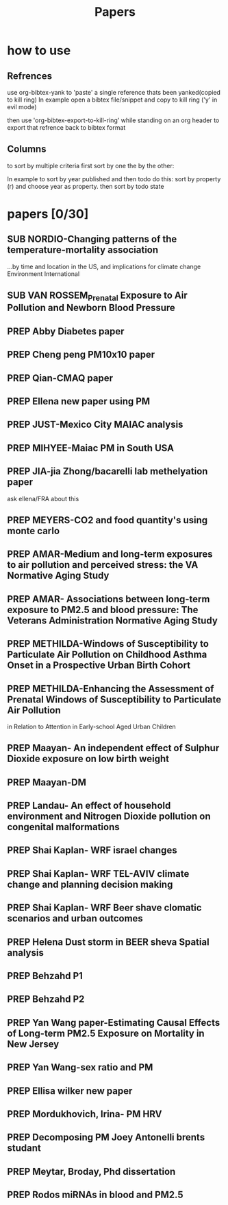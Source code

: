 #+TITLE: Papers 
#+TODO: SUB PREP | PUB 
#+TAGS:  first(f) 

* how to use
** Refrences
use org-bibtex-yank to 'paste' a single reference thats been yanked(copied to kill ring)
In example open a bibtex file/snippet and copy to kill ring ('y' in evil mode) 

then use 'org-bibtex-export-to-kill-ring' while standing on an org header to export that refrence back to bibtex format

** Columns 
to sort by multiple criteria first sort by one the by the other:

In example to sort by year published and then todo do this: sort by property (r) and choose year as property. then sort by todo state
 


* papers [0/30]
  :PROPERTIES:
  :COLUMNS:  %60ITEM{+} %20AUTHOR %6YEAR %6DATE %6TODO %7TAGS 
  :ID:       47bad96f-740c-4b93-b739-a4b925d85514
        :END:

** SUB NORDIO-Changing patterns of the temperature-mortality association
...by time and location in the US, and implications for climate change Environment International
   :PROPERTIES:
   :TITLE:    Changing patterns of the temperature-mortality association by time and location in the US, and implications for climate change Environment International
   :BTYPE:    article
   :AUTHOR:   nordio, zanobetti,kloog
   :JOURNAL:  Environment International
   :YEAR:     2014
   :CUSTOM_ID: 
   :ID:       5cada5a4-bd82-4d2f-bed8-e3ce5ca5cd7e
   :END:
** SUB VAN ROSSEM_Prenatal Exposure to Air Pollution and Newborn Blood Pressure
   :PROPERTIES:
   :TITLE:    Prenatal Exposure to Air Pollution and Newborn Blood Pressure
   :BTYPE:    article
   :AUTHOR:   Lenie van Rossem PhD1, 2, Sheryl L. Rifas-Shiman MPH3, Steven J. Melly MS1, Itai Kloog PhD1, Heike Luttmann-Gibson PhD1, Antonella Zanobetti PhD1, Brent A. Coull PhD4, Joel Schwartz PhD1,7, Murray A. Mittleman MD DrPH1, 5, Emily Oken MPH 3, Matthew W. Gillman MD SM 3, 6, Petros Koutrakis PhD1, Diane R. Gold
   :JOURNAL:  EHP
   :YEAR:     2014
   :CUSTOM_ID: 
   :ID:       804a3511-453c-4b5b-9c79-8bff48e8415a
   :END:
** PREP Abby Diabetes paper
** PREP Cheng peng PM10x10 paper
** PREP Qian-CMAQ paper
** PREP Ellena new paper using PM
** PREP JUST-Mexico City MAIAC analysis
   :PROPERTIES:
   :TITLE:    NE_MIA MAIAC analysis
   :BTYPE:    article
   :AUTHOR:   Just,nordio,coull, schwartz,Kloog
   :CUSTOM_ID: 
   :ID:       2a18c857-0d24-4114-a8e5-640892b46be9
   :END:
** PREP MIHYEE-Maiac PM in South USA 
   :PROPERTIES:
   :TITLE: Maiac PM in South USA 
     :BTYPE:    article
   :AUTHOR: mihyee-lee,kloog,coull,schwartz
   :CUSTOM_ID: 
   :ID:       0f724ac6-de26-4d5a-8ebd-7444a9e858b2
   :END:

** PREP JIA-jia Zhong/bacarelli lab methelyation paper
   :PROPERTIES:
   :TITLE:    Jia Zhong-bacarelli lab methelyation paper
   :BTYPE:    article
   :AUTHOR:   Jia Zhong
   :CUSTOM_ID: 
   :ID:       cd6afb1f-1b58-4fc2-a058-e4f6db48bfae
   :END:
   ask ellena/FRA about this
** PREP MEYERS-CO2 and food quantity's using monte carlo 
   :PROPERTIES:
   :TITLE: CO2 and food quantity's using monte carlo 
   :BTYPE:    article
   :AUTHOR:   Samuel S. Myers1*, Antonella Zanobetti1, Itai Kloog1, Arnold Bloom2, Eli Carlisle2, Lee H. Dietterich3, Glenn Fitzgerald4, Toshihiro Hasegawa5, N. Michele Holbrook6, Peter Huybers7, Andrew D.B. Leakey8, Randall L. Nelson9, Michael J Ottman10, Victor Raboy11, Hidemitsu Sakai5, Karla A. Sartor12, Joel Schwartz1, Saman Seneweera13, Michael Tausz14, Yasuhiro Usui 
   :YEAR:     2014
   :ID:       8ebcc3e0-f0fd-4871-952c-fdb8b5c0f9cf
   :END:
** PREP AMAR-Medium and long-term exposures to air pollution and perceived stress: the VA Normative Aging Study
   :PROPERTIES:
   :TITLE:    Medium and long-term exposures to air pollution and perceived stress: the VA Normative Aging Study
   :BTYPE:    article
   :AUTHOR:   Amar J Mehta1, Laura D Kubzansky2, Brent A Coull3, Itai Kloog1, Petros Koutrakis1, David Sparrow4,5,6, Avron Spiro, III4,7, Pantel Vokonas4,6, and Joel Schwartz1.
   :YEAR:     2014
   :CUSTOM_ID: 
   :ID:       5dbc4202-4bb3-4298-9eb1-ac5e2d68152a
   :END:
** PREP AMAR- Associations between long-term exposure to PM2.5 and blood pressure: The Veterans Administration Normative Aging Study
** PREP METHILDA-Windows of Susceptibility to Particulate Air Pollution on Childhood Asthma Onset in a Prospective Urban Birth Cohort
   :PROPERTIES:
   :TITLE:    Windows of Susceptibility to Particulate Air Pollution on Childhood Asthma Onset in a Prospective Urban Birth Cohort
   :BTYPE:    article
   :AUTHOR:   Yueh-Hsiu Chiu, ScD1; Brent Coull, PhD2,3; Itai Kloog, PhD2,4; Joel Schwartz, PhD2; Rosalind J. Wright, MD, MPH1,5
   :YEAR:     2014
   :CUSTOM_ID: 
   :ID:       1410fcec-c29a-4fee-8b2c-544603148473
   :END:
** PREP METHILDA-Enhancing the Assessment of Prenatal Windows of Susceptibility to Particulate Air Pollution
in Relation to Attention in Early-school Aged Urban Children
** PREP Maayan- An independent effect of Sulphur Dioxide exposure on low birth weight
** PREP Maayan-DM  
** PREP Landau- An effect of household environment and Nitrogen Dioxide pollution on congenital malformations

** PREP Shai Kaplan- WRF israel changes
** PREP Shai Kaplan- WRF TEL-AVIV climate change and planning decision making
** PREP Shai Kaplan- WRF Beer shave clomatic scenarios and urban outcomes
** PREP Helena Dust storm in BEER sheva Spatial analysis
** PREP Behzahd P1
** PREP Behzahd P2
** PREP Yan Wang paper-Estimating Causal Effects of Long-term PM2.5 Exposure on Mortality in New Jersey
** PREP Yan Wang-sex ratio and PM 
** PREP Ellisa wilker new paper
** PREP Mordukhovich, Irina- PM HRV
** PREP Decomposing PM Joey Antonelli brents studant
** PREP Meytar, Broday, Phd dissertation
** PREP Rodos miRNAs in blood and PM2.5
  
